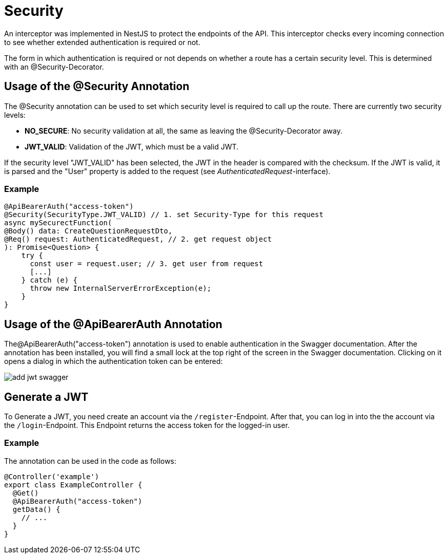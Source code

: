 = Security

An interceptor was implemented in NestJS to protect the endpoints of the API.
This interceptor checks every incoming connection to see whether extended authentication is required or not.

The form in which authentication is required or not depends on whether a route has a certain security level.
This is determined with an @Security-Decorator.

== Usage of the @Security Annotation

The @Security annotation can be used to set which security level is required to call up the route.
There are currently two security levels:

* *NO_SECURE*: No security validation at all, the same as leaving the @Security-Decorator away.
* *JWT_VALID*: Validation of the JWT, which must be a valid JWT.

If the security level "JWT_VALID" has been selected, the JWT in the header is compared with the checksum.
If the JWT is valid, it is parsed and the "User" property is added to the request (see _AuthenticatedRequest_-interface).

=== Example

[source,typescript]
----
@ApiBearerAuth("access-token")
@Security(SecurityType.JWT_VALID) // 1. set Security-Type for this request
async mySecurectFunction(
@Body() data: CreateQuestionRequestDto,
@Req() request: AuthenticatedRequest, // 2. get request object
): Promise<Question> {
    try {
      const user = request.user; // 3. get user from request
      [...]
    } catch (e) {
      throw new InternalServerErrorException(e);
    }
}
----

== Usage of the @ApiBearerAuth Annotation

The@ApiBearerAuth("access-token") annotation is used to enable authentication in the Swagger documentation.
After the annotation has been installed, you will find a small lock at the top right of the screen in the Swagger documentation.
Clicking on it opens a dialog in which the authentication token can be entered:

image::assets/add-jwt-swagger.png[]

== Generate a JWT

To Generate a JWT, you need create an account via the `/register`-Endpoint. After that, you can log in into the
the account via the `/login`-Endpoint. This Endpoint returns the access token for the logged-in user.

=== Example

The annotation can be used in the code as follows:

[source,typescript]
----
@Controller('example')
export class ExampleController {
  @Get()
  @ApiBearerAuth("access-token")
  getData() {
    // ...
  }
}
----